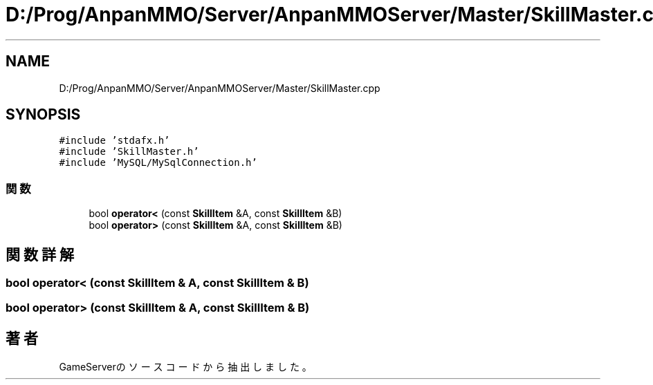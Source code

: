 .TH "D:/Prog/AnpanMMO/Server/AnpanMMOServer/Master/SkillMaster.cpp" 3 "2018年12月20日(木)" "GameServer" \" -*- nroff -*-
.ad l
.nh
.SH NAME
D:/Prog/AnpanMMO/Server/AnpanMMOServer/Master/SkillMaster.cpp
.SH SYNOPSIS
.br
.PP
\fC#include 'stdafx\&.h'\fP
.br
\fC#include 'SkillMaster\&.h'\fP
.br
\fC#include 'MySQL/MySqlConnection\&.h'\fP
.br

.SS "関数"

.in +1c
.ti -1c
.RI "bool \fBoperator<\fP (const \fBSkillItem\fP &A, const \fBSkillItem\fP &B)"
.br
.ti -1c
.RI "bool \fBoperator>\fP (const \fBSkillItem\fP &A, const \fBSkillItem\fP &B)"
.br
.in -1c
.SH "関数詳解"
.PP 
.SS "bool operator< (const \fBSkillItem\fP & A, const \fBSkillItem\fP & B)"

.SS "bool operator> (const \fBSkillItem\fP & A, const \fBSkillItem\fP & B)"

.SH "著者"
.PP 
 GameServerのソースコードから抽出しました。
